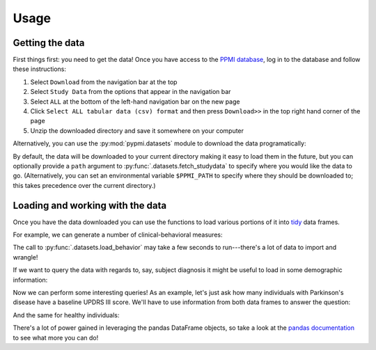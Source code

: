 .. _usage:

.. testsetup::

    from pypmi import datasets
    datasets.fetch_studydata('all', verbose=False)

Usage
=====

Getting the data
----------------

First things first: you need to get the data!
Once you have access to the `PPMI database <https://www.ppmi-info.org/access-
data-specimens/download-data/>`_, log in to the database and follow these
instructions:

1. Select ``Download`` from the navigation bar at the top
2. Select ``Study Data`` from the options that appear in the navigation bar
3. Select ``ALL`` at the bottom of the left-hand navigation bar on the new page
4. Click ``Select ALL tabular data (csv) format`` and then press ``Download>>``
   in the top right hand corner of the page
5. Unzip the downloaded directory and save it somewhere on your computer

Alternatively, you can use the :py:mod:`pypmi.datasets` module to download the
data programatically:

.. doctest::

    >>> from pypmi import datasets
    >>> files = datasets.fetch_studydata('all', user='username', password='password')  # doctest: +SKIP
    Fetching authentication key for data download...
    Requesting 113 datasets for download...
    Downloading PPMI data: 17.3MB [00:33, 519kB/s]

By default, the data will be downloaded to your current directory making it
easy to load them in the future, but you can optionally provide a ``path``
argument to :py:func:`.datasets.fetch_studydata` to specify where you would
like the data to go. (Alternatively, you can set an environmental variable
``$PPMI_PATH`` to specify where they should be downloaded to; this takes
precedence over the current directory.)

Loading and working with the data
---------------------------------

Once you have the data downloaded you can use the functions to load various
portions of it into `tidy <https://cran.r-project.org/web/packages/tidyr/
vignettes/tidy-data.html>`_ data frames.

For example, we can generate a number of clinical-behavioral measures:

.. doctest::

    >>> behavior = datasets.load_behavior()
    >>> behavior.columns
    Index(['participant', 'visit', 'benton', 'epworth', 'gds', 'hvlt_recall',
           'hvlt_recognition', 'hvlt_retention', 'lns', 'moca', 'pigd', 'quip',
           'rbd', 'scopa_aut', 'se_adl', 'semantic_fluency', 'stai_state',
           'stai_trait', 'symbol_digit', 'systolic_bp_drop', 'tremor', 'updrs_i',
           'updrs_ii', 'updrs_iii', 'updrs_iii_a', 'updrs_iv', 'upsit'],
          dtype='object')


The call to :py:func:`.datasets.load_behavior` may take a few seconds to
run---there's a lot of data to import and wrangle!

If we want to query the data with regards to, say, subject diagnosis it might
be useful to load in some demographic information:

.. doctest::

    >>> demographics = datasets.load_demographics()
    >>> demographics.columns
    Index(['participant', 'diagnosis', 'date_birth', 'date_diagnosis',
           'date_enroll', 'status', 'family_history', 'age', 'gender', 'race',
           'site', 'handedness', 'education'],
          dtype='object')

Now we can perform some interesting queries!
As an example, let's just ask how many individuals with Parkinson's disease
have a baseline UPDRS III score.
We'll have to use information from both data frames to answer the question:

.. doctest::

    >>> import pandas as pd
    >>> updrs = (behavior.query('visit == "BL" & ~updrs_iii.isna()')
    ...                  .get(['participant', 'updrs_iii']))
    >>> parkinsons = demographics.query('diagnosis == "pd"').get('participant')
    >>> len(pd.merge(parkinsons, updrs, on='participant'))
    423

And the same for healthy individuals:

.. doctest::

    >>> healthy = demographics.query('diagnosis == "hc"').get('participant')
    >>> len(pd.merge(healthy, updrs))
    195

There's a lot of power gained in leveraging the pandas DataFrame objects, so
take a look at the `pandas documentation <https://pandas.pydata.org/>`_ to see
what more you can do!
